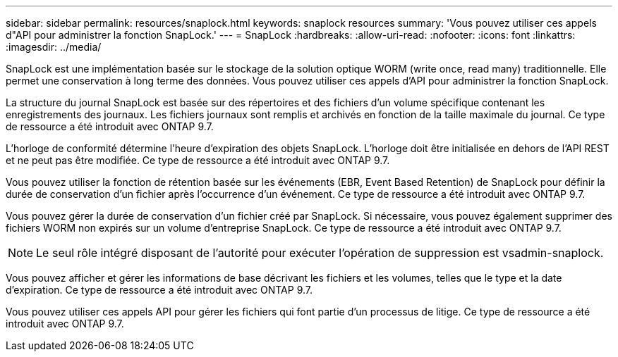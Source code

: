 ---
sidebar: sidebar 
permalink: resources/snaplock.html 
keywords: snaplock resources 
summary: 'Vous pouvez utiliser ces appels d"API pour administrer la fonction SnapLock.' 
---
= SnapLock
:hardbreaks:
:allow-uri-read: 
:nofooter: 
:icons: font
:linkattrs: 
:imagesdir: ../media/


[role="lead"]
SnapLock est une implémentation basée sur le stockage de la solution optique WORM (write once, read many) traditionnelle. Elle permet une conservation à long terme des données. Vous pouvez utiliser ces appels d'API pour administrer la fonction SnapLock.

La structure du journal SnapLock est basée sur des répertoires et des fichiers d'un volume spécifique contenant les enregistrements des journaux. Les fichiers journaux sont remplis et archivés en fonction de la taille maximale du journal. Ce type de ressource a été introduit avec ONTAP 9.7.

L'horloge de conformité détermine l'heure d'expiration des objets SnapLock. L'horloge doit être initialisée en dehors de l'API REST et ne peut pas être modifiée. Ce type de ressource a été introduit avec ONTAP 9.7.

Vous pouvez utiliser la fonction de rétention basée sur les événements (EBR, Event Based Retention) de SnapLock pour définir la durée de conservation d'un fichier après l'occurrence d'un événement. Ce type de ressource a été introduit avec ONTAP 9.7.

Vous pouvez gérer la durée de conservation d'un fichier créé par SnapLock. Si nécessaire, vous pouvez également supprimer des fichiers WORM non expirés sur un volume d'entreprise SnapLock. Ce type de ressource a été introduit avec ONTAP 9.7.


NOTE: Le seul rôle intégré disposant de l'autorité pour exécuter l'opération de suppression est vsadmin-snaplock.

Vous pouvez afficher et gérer les informations de base décrivant les fichiers et les volumes, telles que le type et la date d'expiration. Ce type de ressource a été introduit avec ONTAP 9.7.

Vous pouvez utiliser ces appels API pour gérer les fichiers qui font partie d'un processus de litige. Ce type de ressource a été introduit avec ONTAP 9.7.
